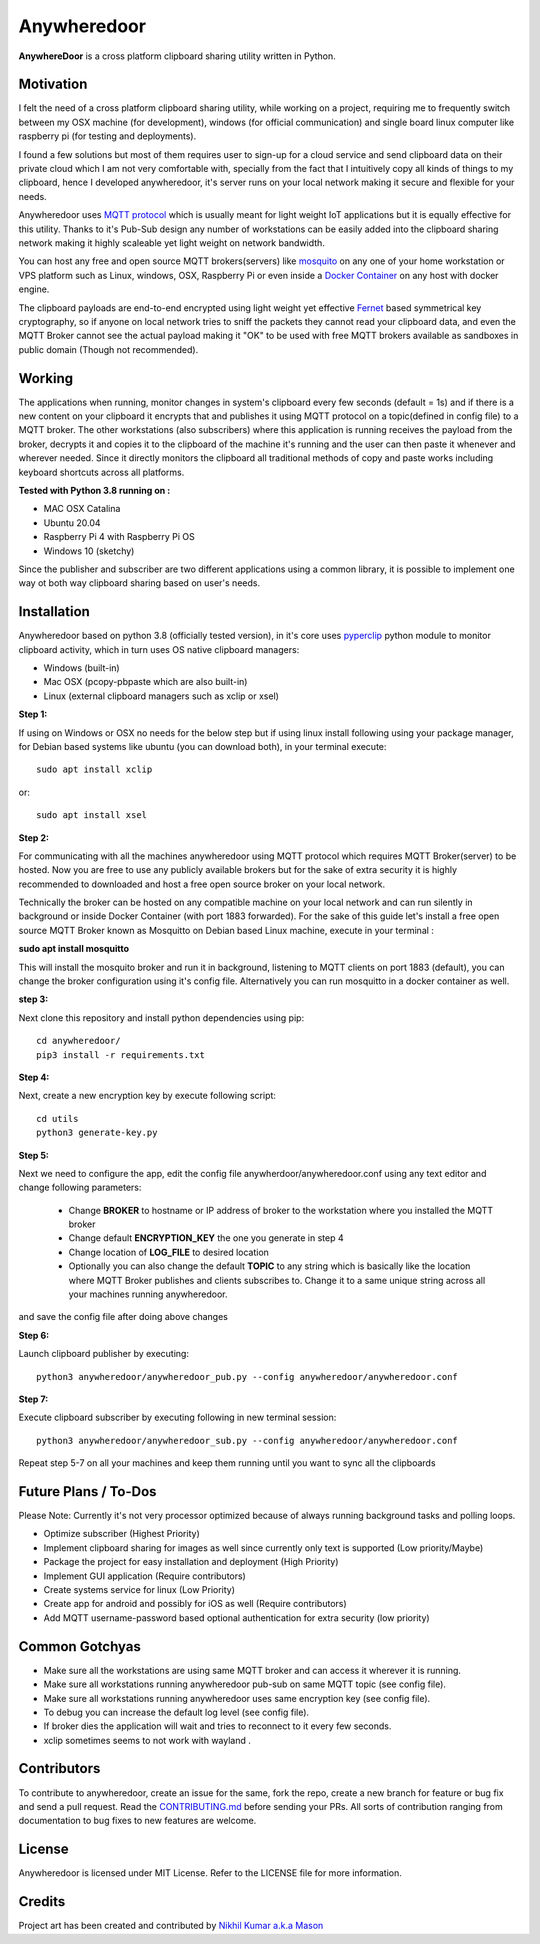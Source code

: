 ================
**Anywheredoor**
================

.. image:: https://github.com/iayanpahwa/anywheredoor/blob/master/assets/logo.JPG


**AnywhereDoor** is a cross platform clipboard sharing utility written in Python.

**************
**Motivation**
**************

I felt the need of a cross platform clipboard sharing utility, while working on a project, requiring me to frequently switch between my OSX machine (for development), windows (for official communication) and single board linux computer like raspberry pi (for testing and deployments). 

I found a few solutions but most of them requires user to sign-up for a cloud service and send clipboard data on their private cloud which I am not very comfortable with, specially from the fact that I intuitively copy all kinds of things to my clipboard, hence I developed anywheredoor, it's server runs on your local network making it secure and flexible for your needs. 

Anywheredoor uses `MQTT protocol <http://mqtt.org>`_ which is usually meant for light weight IoT applications but it is equally effective for this utility. Thanks to it's Pub-Sub design any number of workstations can be easily added into the clipboard sharing network making it highly scaleable yet light weight on network bandwidth.

You can host any free and open source MQTT brokers(servers) like `mosquito <https://mosquitto.org/download/>`_ on any one of your home workstation or VPS platform such as Linux, windows, OSX, Raspberry Pi or even inside a `Docker Container <https://hub.docker.com/_/eclipse-mosquitto>`_ on any host with docker engine. 

The clipboard payloads are end-to-end encrypted using light weight yet effective `Fernet <https://asecuritysite.com/encryption/fernet>`_ based symmetrical key cryptography, so if anyone on local network tries to sniff the packets they cannot read your clipboard data, and even the MQTT Broker cannot see the actual payload making it "OK" to be used with free MQTT brokers available as sandboxes in public domain (Though not recommended).

**************
**Working**
**************

The applications when running, monitor changes in system's clipboard every few seconds (default = 1s) and if there is a new content on your clipboard it encrypts that and publishes it using MQTT protocol on a topic(defined in config file) to a MQTT broker. The other workstations (also subscribers) where this application is running receives the payload from the broker, decrypts it and copies it to the clipboard of the machine it's running and the user can then paste it whenever and wherever needed. Since it directly monitors the clipboard all traditional methods of copy and paste works including keyboard shortcuts across all platforms.

**Tested with Python 3.8 running on :**

- MAC OSX Catalina

- Ubuntu 20.04 

- Raspberry Pi 4 with Raspberry Pi OS

- Windows 10 (sketchy)

Since the publisher and subscriber are two different applications using a common library, it is possible to implement one way ot both way clipboard sharing based on user's needs.

**************
**Installation**
**************

Anywheredoor based on python 3.8 (officially tested version), in it's core uses `pyperclip <https://pypi.org/project/pyperclip/>`_ python module to monitor clipboard activity, which in turn uses OS native clipboard managers:

- Windows (built-in)
- Mac OSX (pcopy-pbpaste which are also built-in)
- Linux (external clipboard managers such as xclip or xsel)

**Step 1:**

If using on Windows or OSX no needs for the below step but if using linux install following using your package manager, for Debian based systems like ubuntu (you can download both), in your terminal execute::

    sudo apt install xclip

or::

    sudo apt install xsel 
    
**Step 2:**

For communicating with all the machines anywheredoor using MQTT protocol which requires MQTT Broker(server) to be hosted. Now you are free to use any publicly available brokers but for the sake of extra security it is highly recommended to downloaded and host a free open source broker on your local network. 

Technically the broker can be hosted on any compatible machine on your local network and can run silently in background or inside Docker Container (with port 1883 forwarded). For the sake of this guide let's install a free open source MQTT Broker known as Mosquitto on Debian based Linux machine, execute in your terminal :

**sudo apt install mosquitto**

This will install the mosquito broker and run it in background, listening to MQTT clients on port 1883 (default), you can change the broker configuration using it's config file. Alternatively you can run mosquitto in a docker container as well.

**step 3:**

Next clone this repository and install python dependencies using pip::
    
    cd anywheredoor/
    pip3 install -r requirements.txt

**Step 4:**

Next, create a new encryption key by execute following script::

    cd utils
    python3 generate-key.py

**Step 5:**

Next we need to configure the app, edit the config file anywherdoor/anywheredoor.conf using any text editor and change following parameters:

 - Change **BROKER** to hostname or IP address of broker to the workstation where you installed the MQTT broker

 - Change default **ENCRYPTION_KEY** the one you generate in step 4 

 - Change location of **LOG_FILE** to desired location
 
 - Optionally you can also change the default **TOPIC** to any string which is basically like the location where MQTT Broker publishes and clients subscribes to. Change it to a same unique string across all your machines running anywheredoor.

and save the config file after doing above changes

**Step 6:** 

Launch clipboard publisher by executing::

    python3 anywheredoor/anywheredoor_pub.py --config anywheredoor/anywheredoor.conf

**Step 7:**

Execute clipboard subscriber by executing following in new terminal session::

    python3 anywheredoor/anywheredoor_sub.py --config anywheredoor/anywheredoor.conf

Repeat step 5-7 on all your machines and keep them running until you want to sync all the clipboards

**************
**Future Plans / To-Dos**
**************

Please Note: Currently it's not very processor optimized because of always running background tasks and polling loops. 

- Optimize subscriber (Highest Priority)
- Implement clipboard sharing for images as well since currently only text is supported (Low priority/Maybe)
- Package the project for easy installation and deployment (High Priority)
- Implement GUI application (Require contributors)
- Create systems service for linux (Low Priority)
- Create app for android and possibly for iOS as well (Require contributors)
- Add MQTT username-password based optional authentication for extra security (low priority)

**************
**Common Gotchyas**
**************

- Make sure all the workstations are using same MQTT broker and can access it wherever it is running.
- Make sure all workstations running anywheredoor pub-sub on same MQTT topic (see config file).
- Make sure all workstations running anywheredoor uses same encryption key (see config file).
- To debug you can increase the default log level (see config file).
- If broker dies the application will wait and tries to reconnect to it every few seconds.
- xclip sometimes seems to not work with wayland .

**************
**Contributors**
**************

To contribute to anywheredoor, create an issue for the same, fork the repo, create a new branch for feature or bug fix and send a pull request. Read the `CONTRIBUTING.md <https://github.com/iayanpahwa/anywhereDoor/blob/master/CONTRIBUTING.md>`_ before sending your PRs. All sorts of contribution ranging from documentation to bug fixes to new features are welcome. 

**************
**License**
**************

Anywheredoor is licensed under MIT License. Refer to the LICENSE file for more information.

**************
**Credits**
**************

Project art has been created and contributed by `Nikhil Kumar a.k.a Mason <https://github.com/nk521>`_
